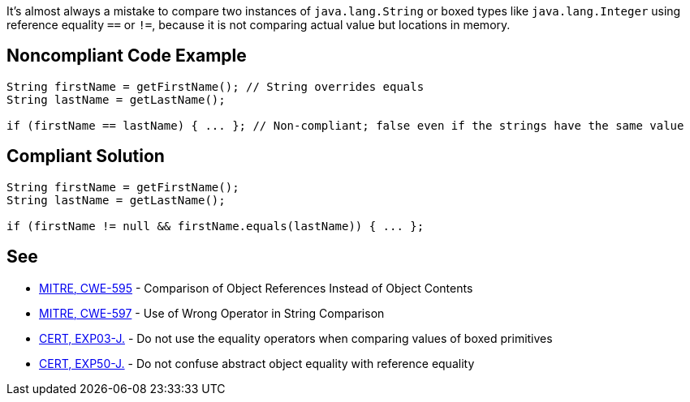 It's almost always a mistake to compare two instances of ``++java.lang.String++`` or boxed types like ``++java.lang.Integer++`` using reference equality ``++==++`` or ``++!=++``, because it is not comparing actual value but locations in memory.


== Noncompliant Code Example

----
String firstName = getFirstName(); // String overrides equals 
String lastName = getLastName();

if (firstName == lastName) { ... }; // Non-compliant; false even if the strings have the same value
----


== Compliant Solution

----
String firstName = getFirstName();
String lastName = getLastName();

if (firstName != null && firstName.equals(lastName)) { ... };
----


== See

* http://cwe.mitre.org/data/definitions/595.html[MITRE, CWE-595] - Comparison of Object References Instead of Object Contents
* http://cwe.mitre.org/data/definitions/597.html[MITRE, CWE-597] - Use of Wrong Operator in String Comparison
* https://wiki.sei.cmu.edu/confluence/x/UjdGBQ[CERT, EXP03-J.] - Do not use the equality operators when comparing values of boxed primitives
* https://wiki.sei.cmu.edu/confluence/x/yDdGBQ[CERT, EXP50-J.] - Do not confuse abstract object equality with reference equality

